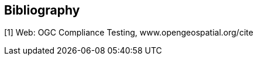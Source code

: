 [bibliography]
[[Bibliography]]
== Bibliography

[1] Web: OGC Compliance Testing, www.opengeospatial.org/cite
